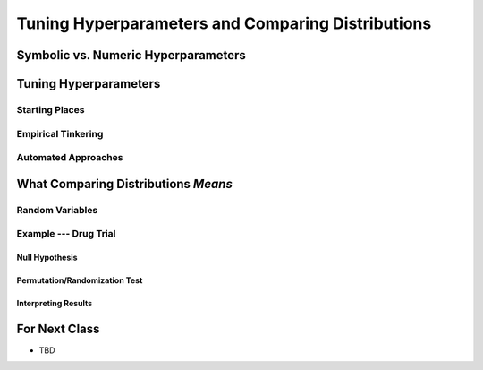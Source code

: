 **************************************************
Tuning Hyperparameters and Comparing Distributions
**************************************************



Symbolic vs. Numeric Hyperparameters
====================================



Tuning Hyperparameters
======================

Starting Places
---------------


Empirical Tinkering
-------------------


Automated Approaches
--------------------



What Comparing Distributions *Means*
====================================

Random Variables
----------------


Example --- Drug Trial
----------------------


Null Hypothesis
^^^^^^^^^^^^^^^


Permutation/Randomization Test
^^^^^^^^^^^^^^^^^^^^^^^^^^^^^^


Interpreting Results
^^^^^^^^^^^^^^^^^^^^



For Next Class
==============

* TBD